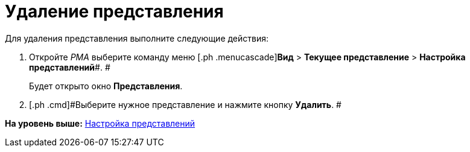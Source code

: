 = Удаление представления

Для удаления представления выполните следующие действия:

[[task_phz_stn_3n__steps_gwt_4kn_3n]]
. [.ph .cmd]#Откройте [.dfn .term]_РМА_ выберите команду меню [.ph .menucascade]#[.ph .uicontrol]*Вид* > [.ph .uicontrol]*Текущее представление* > [.ph .uicontrol]*Настройка представлений*#. #
+
Будет открыто окно [.keyword .wintitle]*Представления*.
. [.ph .cmd]#Выберите нужное представление и нажмите кнопку [.ph .uicontrol]*Удалить*. #

*На уровень выше:* xref:../topics/SettingView.adoc[Настройка представлений]
